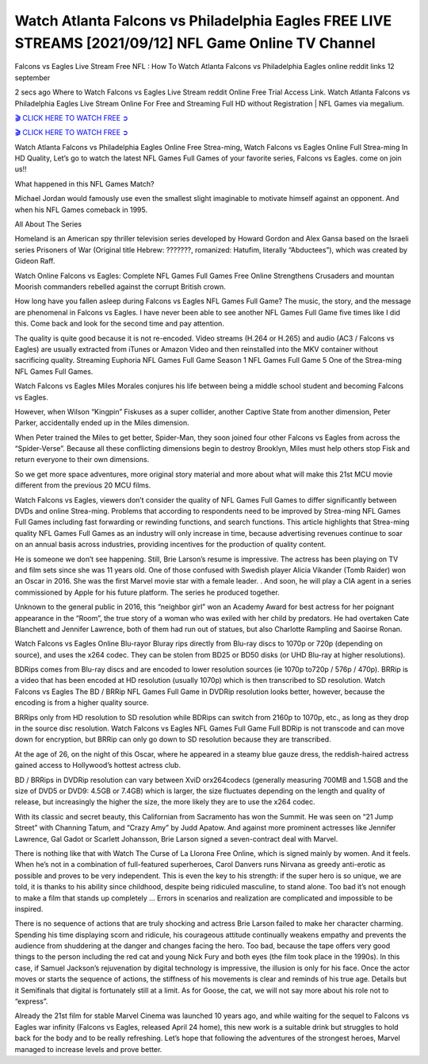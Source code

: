 Watch Atlanta Falcons vs Philadelphia Eagles FREE LIVE STREAMS [2021/09/12] NFL Game Online TV Channel
==============================================================================================

Falcons vs Eagles Live Stream Free NFL : How To Watch Atlanta Falcons vs Philadelphia Eagles online reddit links 12 september

2 secs ago Where to Watch Falcons vs Eagles Live Stream reddit Online Free Trial Access Link. Watch Atlanta Falcons vs Philadelphia Eagles Live Stream Online For Free and Streaming Full HD without Registration | NFL Games via megalium.

 

`🎬 CLICK HERE TO WATCH FREE ➲ <https://nflnetwork.live/live/atlanta_falcons-philadelphia_eagles>`_

`🎬 CLICK HERE TO WATCH FREE ➲ <https://nflnetwork.live/live/atlanta_falcons-philadelphia_eagles>`_



Watch Atlanta Falcons vs Philadelphia Eagles Online Free Strea-ming, Watch Falcons vs Eagles Online Full Strea-ming In HD Quality, Let’s go to watch the latest NFL Games Full Games of your favorite series, Falcons vs Eagles. come on join us!!

What happened in this NFL Games Match?

Michael Jordan would famously use even the smallest slight imaginable to motivate himself against an opponent. And when his NFL Games comeback in 1995.

All About The Series

Homeland is an American spy thriller television series developed by Howard Gordon and Alex Gansa based on the Israeli series Prisoners of War (Original title Hebrew: ???????, romanized: Hatufim, literally “Abductees”), which was created by Gideon Raff.

Watch Online Falcons vs Eagles: Complete NFL Games Full Games Free Online Strengthens Crusaders and mountan Moorish commanders rebelled against the corrupt British crown.

How long have you fallen asleep during Falcons vs Eagles NFL Games Full Game? The music, the story, and the message are phenomenal in Falcons vs Eagles. I have never been able to see another NFL Games Full Game five times like I did this. Come back and look for the second time and pay attention.

The quality is quite good because it is not re-encoded. Video streams (H.264 or H.265) and audio (AC3 / Falcons vs Eagles) are usually extracted from iTunes or Amazon Video and then reinstalled into the MKV container without sacrificing quality. Streaming Euphoria NFL Games Full Game Season 1 NFL Games Full Game 5 One of the Strea-ming NFL Games Full Games.

Watch Falcons vs Eagles Miles Morales conjures his life between being a middle school student and becoming Falcons vs Eagles.

However, when Wilson “Kingpin” Fiskuses as a super collider, another Captive State from another dimension, Peter Parker, accidentally ended up in the Miles dimension.

When Peter trained the Miles to get better, Spider-Man, they soon joined four other Falcons vs Eagles from across the “Spider-Verse”. Because all these conflicting dimensions begin to destroy Brooklyn, Miles must help others stop Fisk and return everyone to their own dimensions.

So we get more space adventures, more original story material and more about what will make this 21st MCU movie different from the previous 20 MCU films.

Watch Falcons vs Eagles, viewers don’t consider the quality of NFL Games Full Games to differ significantly between DVDs and online Strea-ming. Problems that according to respondents need to be improved by Strea-ming NFL Games Full Games including fast forwarding or rewinding functions, and search functions. This article highlights that Strea-ming quality NFL Games Full Games as an industry will only increase in time, because advertising revenues continue to soar on an annual basis across industries, providing incentives for the production of quality content.

He is someone we don’t see happening. Still, Brie Larson’s resume is impressive. The actress has been playing on TV and film sets since she was 11 years old. One of those confused with Swedish player Alicia Vikander (Tomb Raider) won an Oscar in 2016. She was the first Marvel movie star with a female leader. . And soon, he will play a CIA agent in a series commissioned by Apple for his future platform. The series he produced together.

Unknown to the general public in 2016, this “neighbor girl” won an Academy Award for best actress for her poignant appearance in the “Room”, the true story of a woman who was exiled with her child by predators. He had overtaken Cate Blanchett and Jennifer Lawrence, both of them had run out of statues, but also Charlotte Rampling and Saoirse Ronan.

Watch Falcons vs Eagles Online Blu-rayor Bluray rips directly from Blu-ray discs to 1070p or 720p (depending on source), and uses the x264 codec. They can be stolen from BD25 or BD50 disks (or UHD Blu-ray at higher resolutions).

BDRips comes from Blu-ray discs and are encoded to lower resolution sources (ie 1070p to720p / 576p / 470p). BRRip is a video that has been encoded at HD resolution (usually 1070p) which is then transcribed to SD resolution. Watch Falcons vs Eagles The BD / BRRip NFL Games Full Game in DVDRip resolution looks better, however, because the encoding is from a higher quality source.

BRRips only from HD resolution to SD resolution while BDRips can switch from 2160p to 1070p, etc., as long as they drop in the source disc resolution. Watch Falcons vs Eagles NFL Games Full Game Full BDRip is not transcode and can move down for encryption, but BRRip can only go down to SD resolution because they are transcribed.

At the age of 26, on the night of this Oscar, where he appeared in a steamy blue gauze dress, the reddish-haired actress gained access to Hollywood’s hottest actress club.

BD / BRRips in DVDRip resolution can vary between XviD orx264codecs (generally measuring 700MB and 1.5GB and the size of DVD5 or DVD9: 4.5GB or 7.4GB) which is larger, the size fluctuates depending on the length and quality of release, but increasingly the higher the size, the more likely they are to use the x264 codec.

With its classic and secret beauty, this Californian from Sacramento has won the Summit. He was seen on “21 Jump Street” with Channing Tatum, and “Crazy Amy” by Judd Apatow. And against more prominent actresses like Jennifer Lawrence, Gal Gadot or Scarlett Johansson, Brie Larson signed a seven-contract deal with Marvel.

There is nothing like that with Watch The Curse of La Llorona Free Online, which is signed mainly by women. And it feels. When he’s not in a combination of full-featured superheroes, Carol Danvers runs Nirvana as greedy anti-erotic as possible and proves to be very independent. This is even the key to his strength: if the super hero is so unique, we are told, it is thanks to his ability since childhood, despite being ridiculed masculine, to stand alone. Too bad it’s not enough to make a film that stands up completely … Errors in scenarios and realization are complicated and impossible to be inspired.

There is no sequence of actions that are truly shocking and actress Brie Larson failed to make her character charming. Spending his time displaying scorn and ridicule, his courageous attitude continually weakens empathy and prevents the audience from shuddering at the danger and changes facing the hero. Too bad, because the tape offers very good things to the person including the red cat and young Nick Fury and both eyes (the film took place in the 1990s). In this case, if Samuel Jackson’s rejuvenation by digital technology is impressive, the illusion is only for his face. Once the actor moves or starts the sequence of actions, the stiffness of his movements is clear and reminds of his true age. Details but it Semifinals that digital is fortunately still at a limit. As for Goose, the cat, we will not say more about his role not to “express”.

Already the 21st film for stable Marvel Cinema was launched 10 years ago, and while waiting for the sequel to Falcons vs Eagles war infinity (Falcons vs Eagles, released April 24 home), this new work is a suitable drink but struggles to hold back for the body and to be really refreshing. Let’s hope that following the adventures of the strongest heroes, Marvel managed to increase levels and prove better.
